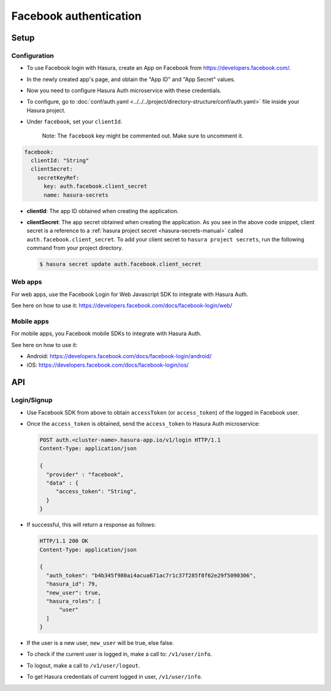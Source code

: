 .. .. meta::
   :description: Reference documentation for integrating Facebook OAuth2.0 based user signup & login with Hasura's Auth microservice for your web and mobile applications.
   :keywords: hasura, docs, auth, facebook signup, facebook login, social login, facebook OAuth, facebook OAuth2.0, integration

Facebook authentication
=======================

Setup
-----

Configuration
~~~~~~~~~~~~~

* To use Facebook login with Hasura, create an App on Facebook from
  https://developers.facebook.com/.

* In the newly created app's page, and obtain the "App ID" and "App Secret"
  values.

* Now you need to configure Hasura Auth microservice with these credentials.

* To configure, go to :doc:`conf/auth.yaml <../../../project/directory-structure/conf/auth.yaml>` file inside your Hasura
  project.

* Under ``facebook``, set your ``clientId``.

    Note: The ``facebook`` key might be commented out. Make sure to uncomment it.

.. code-block:: yaml

      facebook:
        clientId: "String"
        clientSecret:
          secretKeyRef:
            key: auth.facebook.client_secret
            name: hasura-secrets

* **clientId**: The app ID obtained when creating the application.

* **clientSecret**: The app secret obtained when creating the application. As you see in the above code snippet, client secret is a reference to a :ref:`hasura project secret <hasura-secrets-manual>` called ``auth.facebook.client_secret``.
  To add your client secret to ``hasura project secrets``, run the following command from your project directory.

  .. code-block:: bash

    $ hasura secret update auth.facebook.client_secret

Web apps
~~~~~~~~

For web apps, use the Facebook Login for Web Javascript SDK to integrate with
Hasura Auth.

See here on how to use it:
https://developers.facebook.com/docs/facebook-login/web/

Mobile apps
~~~~~~~~~~~

For mobile apps, you Facebook mobile SDKs to integrate with Hasura Auth.

See here on how to use it:

* Android: https://developers.facebook.com/docs/facebook-login/android/
* iOS: https://developers.facebook.com/docs/facebook-login/ios/


API
---

Login/Signup
~~~~~~~~~~~~

* Use Facebook SDK from above to obtain ``accessToken`` (or ``access_token``)
  of the logged in Facebook user.

* Once the ``access_token`` is obtained, send the ``access_token`` to Hasura Auth
  microservice:

  .. code:: http

   POST auth.<cluster-name>.hasura-app.io/v1/login HTTP/1.1
   Content-Type: application/json

   {
     "provider" : "facebook",
     "data" : {
        "access_token": "String",
     }
   }


* If successful, this will return a response as follows:

  .. code:: http

    HTTP/1.1 200 OK
    Content-Type: application/json

    {
      "auth_token": "b4b345f980ai4acua671ac7r1c37f285f8f62e29f5090306",
      "hasura_id": 79,
      "new_user": true,
      "hasura_roles": [
          "user"
      ]
    }


* If the user is a new user, ``new_user`` will be true, else false.

* To check if the current user is logged in, make a call to: ``/v1/user/info``.

* To logout, make a call to ``/v1/user/logout``.

* To get Hasura credentials of current logged in user, ``/v1/user/info``.
